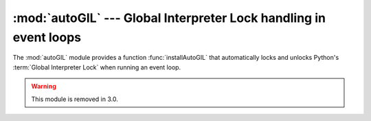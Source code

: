 
:mod:`autoGIL` --- Global Interpreter Lock handling in event loops
==================================================================

.. module:: autoGIL
   :platform: Mac
   :synopsis: Global Interpreter Lock handling in event loops.
   :deprecated:
.. moduleauthor:: Just van Rossum <just@letterror.com>


The :mod:`autoGIL` module provides a function :func:`installAutoGIL` that
automatically locks and unlocks Python's :term:`Global Interpreter Lock` when
running an event loop.

.. warning::

   This module is removed in 3.0.


.. exception:: AutoGILError

   Raised if the observer callback cannot be installed, for example because the
   current thread does not have a run loop.


.. function:: installAutoGIL()

   Install an observer callback in the event loop (CFRunLoop) for the current
   thread, that will lock and unlock the Global Interpreter Lock (GIL) at
   appropriate times, allowing other Python threads to run while the event loop is
   idle.

   Availability: OSX 10.1 or later.

